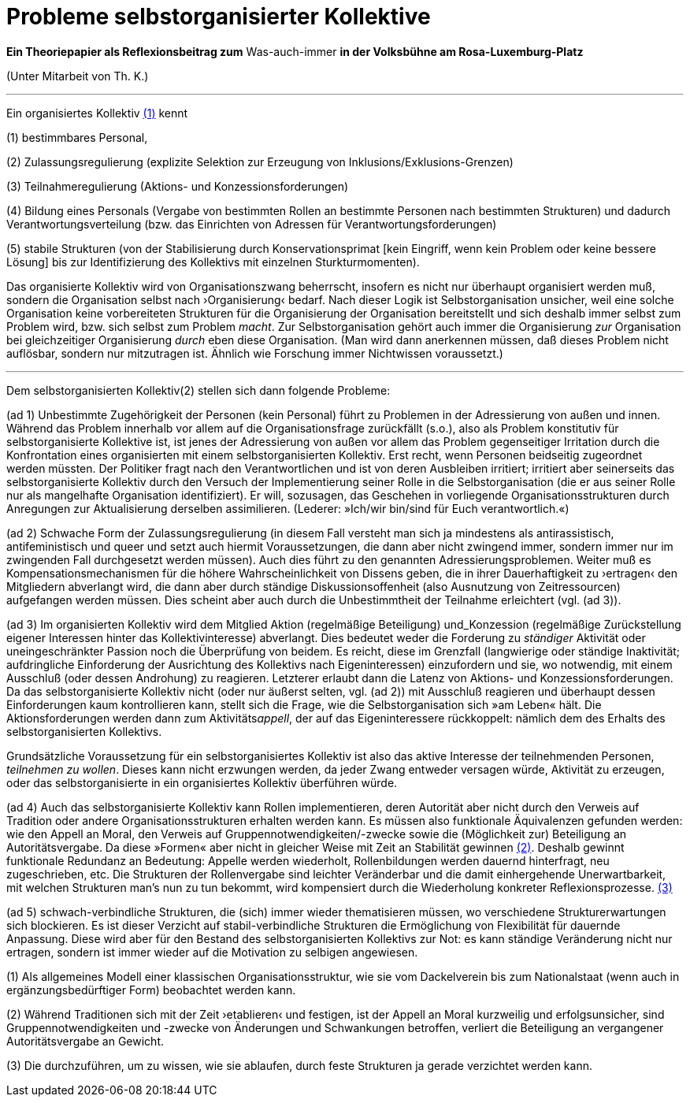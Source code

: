 # Probleme selbstorganisierter Kollektive
:hp-tags: adresse, aktion, berlin, oganisation, kollektiv, konzession, rolle, selbstorganisation, volksbühne
:published_at: 2017-10-01

*Ein Theoriepapier als Reflexionsbeitrag zum* Was-auch-immer *in der Volksbühne am Rosa-Luxemburg-Platz* 

(Unter Mitarbeit von Th. K.)

---

Ein organisiertes Kollektiv <<footnote-1>> kennt 

(1) bestimmbares Personal, 

(2) Zulassungsregulierung (explizite Selektion zur Erzeugung von Inklusions/Exklusions-Grenzen)

(3) Teilnahmeregulierung (Aktions- und Konzessionsforderungen)

(4) Bildung eines Personals (Vergabe von bestimmten Rollen an bestimmte Personen nach bestimmten Strukturen) und dadurch Verantwortungsverteilung (bzw. das Einrichten von Adressen für Verantwortungsforderungen) 

(5) stabile  Strukturen (von der Stabilisierung durch Konservationsprimat [kein Eingriff, wenn kein Problem oder keine bessere Lösung] bis zur Identifizierung des Kollektivs mit einzelnen Sturkturmomenten).

Das organisierte Kollektiv wird von Organisationszwang beherrscht, insofern es nicht nur überhaupt organisiert werden muß, sondern  die Organisation selbst nach ›Organisierung‹ bedarf. Nach dieser Logik ist Selbstorganisation unsicher, weil eine solche Organisation keine vorbereiteten Strukturen für die Organisierung der Organisation bereitstellt und sich deshalb immer selbst zum Problem wird, bzw. sich selbst zum Problem _macht_. Zur Selbstorganisation gehört auch immer die Organisierung _zur_ Organisation bei gleichzeitiger Organisierung _durch_ eben diese Organisation. (Man wird dann anerkennen müssen, daß dieses Problem nicht auflösbar, sondern nur mitzutragen ist. Ähnlich wie Forschung immer Nichtwissen voraussetzt.)

---

Dem selbstorganisierten Kollektiv(2) stellen sich dann folgende Probleme:

(ad 1) Unbestimmte Zugehörigkeit der Personen (kein Personal) führt zu Problemen in der Adressierung von außen und innen. Während das Problem innerhalb vor allem auf die Organisationsfrage zurückfällt (s.o.), also als Problem konstitutiv für selbstorganisierte Kollektive ist, ist jenes der Adressierung von außen vor allem das Problem gegenseitiger Irritation durch die Konfrontation eines organisierten mit einem selbstorganisierten Kollektiv. Erst recht, wenn Personen beidseitig zugeordnet werden müssten. Der Politiker fragt nach den Verantwortlichen und ist von deren Ausbleiben irritiert; irritiert aber seinerseits das selbstorganisierte Kollektiv durch den Versuch der Implementierung seiner Rolle in die Selbstorganisation (die er aus seiner Rolle nur als mangelhafte Organisation identifiziert). Er will, sozusagen, das Geschehen in vorliegende Organisationsstrukturen durch Anregungen zur Aktualisierung derselben assimilieren. (Lederer: »Ich/wir bin/sind für Euch verantwortlich.«)

(ad 2) Schwache Form der Zulassungsregulierung (in diesem Fall versteht man sich ja mindestens als antirassistisch, antifeministisch und queer und setzt auch hiermit Voraussetzungen, die dann aber nicht zwingend immer, sondern immer nur im zwingenden Fall durchgesetzt werden müssen). Auch dies führt zu den genannten Adressierungsproblemen. Weiter muß es Kompensationsmechanismen für die höhere Wahrscheinlichkeit von Dissens geben, die in ihrer Dauerhaftigkeit zu ›ertragen‹ den Mitgliedern abverlangt wird, die dann aber durch ständige Diskussionsoffenheit (also Ausnutzung von Zeitressourcen) aufgefangen werden müssen. Dies scheint aber auch durch die Unbestimmtheit der Teilnahme erleichtert (vgl. (ad 3)).

(ad 3) Im organisierten Kollektiv wird dem Mitglied Aktion (regelmäßige Beteiligung) und_Konzession (regelmäßige Zurückstellung eigener Interessen hinter das Kollektivinteresse)  abverlangt. Dies bedeutet weder die Forderung zu _ständiger_ Aktivität oder uneingeschränkter Passion noch die Überprüfung von beidem. Es reicht, diese im Grenzfall (langwierige oder ständige Inaktivität; aufdringliche Einforderung der Ausrichtung des Kollektivs nach Eigeninteressen) einzufordern und sie, wo notwendig, mit einem Ausschluß (oder dessen Androhung) zu reagieren. Letzterer erlaubt dann die Latenz von Aktions- und Konzessionsforderungen. Da das selbstorganisierte Kollektiv nicht (oder nur äußerst selten, vgl. (ad 2)) mit Ausschluß reagieren und überhaupt dessen Einforderungen kaum kontrollieren kann, stellt sich die Frage, wie die Selbstorganisation sich »am Leben« hält. Die Aktionsforderungen werden dann zum Aktivitäts__appell__, der auf das Eigeninteressere rückkoppelt: nämlich dem des Erhalts des selbstorganisierten Kollektivs. 

Grundsätzliche Voraussetzung für ein selbstorganisiertes Kollektiv ist also das aktive Interesse der teilnehmenden Personen, _teilnehmen zu wollen_. Dieses kann nicht erzwungen werden, da jeder Zwang entweder versagen würde, Aktivität zu erzeugen, oder das selbstorganisierte in ein organisiertes Kollektiv überführen würde.  

(ad 4) Auch das selbstorganisierte Kollektiv kann Rollen implementieren, deren Autorität aber nicht durch den Verweis auf Tradition oder andere Organisationsstrukturen erhalten werden kann. Es müssen also funktionale Äquivalenzen gefunden werden: wie den Appell an Moral, den Verweis auf Gruppennotwendigkeiten/-zwecke sowie die (Möglichkeit zur) Beteiligung an Autoritätsvergabe. Da diese »Formen« aber nicht in gleicher Weise mit Zeit an Stabilität gewinnen <<footnote-2>>. Deshalb gewinnt funktionale Redundanz an Bedeutung: Appelle werden wiederholt, Rollenbildungen werden dauernd hinterfragt, neu zugeschrieben, etc. Die Strukturen der Rollenvergabe sind leichter Veränderbar und die damit einhergehende Unerwartbarkeit, mit welchen Strukturen man’s nun zu tun bekommt, wird kompensiert durch die Wiederholung konkreter Reflexionsprozesse. <<footnote-3>>

(ad 5) schwach-verbindliche Strukturen, die (sich) immer wieder thematisieren müssen, wo verschiedene Strukturerwartungen sich blockieren. Es ist dieser Verzicht auf stabil-verbindliche Strukturen die Ermöglichung von Flexibilität für dauernde Anpassung. Diese wird aber für den Bestand des selbstorganisierten Kollektivs zur Not: es kann ständige Veränderung nicht nur ertragen, sondern ist immer wieder auf die Motivation zu selbigen angewiesen.




[[footnote-1, (1)]](1) Als allgemeines Modell einer klassischen Organisationsstruktur, wie sie vom Dackelverein bis zum Nationalstaat (wenn auch in ergänzungsbedürftiger Form) beobachtet werden kann.

[[footnote-2, (2)]](2) Während Traditionen sich mit der Zeit ›etablieren‹ und festigen, ist der Appell an Moral kurzweilig und erfolgsunsicher, sind Gruppennotwendigkeiten und -zwecke von Änderungen und Schwankungen betroffen, verliert die Beteiligung an vergangener Autoritätsvergabe an Gewicht.

[[footnote-3, (3)]](3) Die durchzuführen, um zu wissen, wie sie ablaufen, durch feste Strukturen ja gerade verzichtet werden kann.